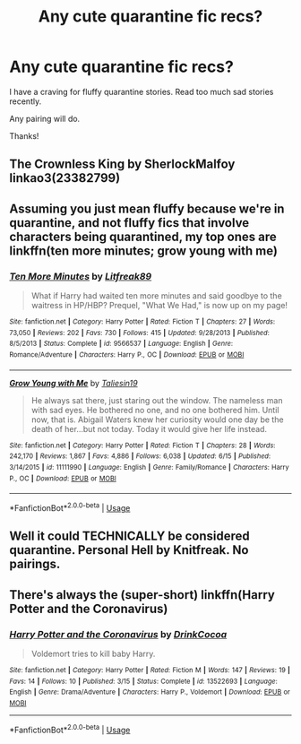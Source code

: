#+TITLE: Any cute quarantine fic recs?

* Any cute quarantine fic recs?
:PROPERTIES:
:Author: famkibamki
:Score: 2
:DateUnix: 1594842076.0
:DateShort: 2020-Jul-16
:FlairText: Request
:END:
I have a craving for fluffy quarantine stories. Read too much sad stories recently.

Any pairing will do.

Thanks!


** The Crownless King by SherlockMalfoy linkao3(23382799)
:PROPERTIES:
:Author: JennaSayquah
:Score: 3
:DateUnix: 1594844664.0
:DateShort: 2020-Jul-16
:END:


** Assuming you just mean fluffy because we're in quarantine, and not fluffy fics that involve characters being quarantined, my top ones are linkffn(ten more minutes; grow young with me)
:PROPERTIES:
:Author: kdbvols
:Score: 2
:DateUnix: 1594845569.0
:DateShort: 2020-Jul-16
:END:

*** [[https://www.fanfiction.net/s/9566537/1/][*/Ten More Minutes/*]] by [[https://www.fanfiction.net/u/4897438/Litfreak89][/Litfreak89/]]

#+begin_quote
  What if Harry had waited ten more minutes and said goodbye to the waitress in HP/HBP? Prequel, "What We Had," is now up on my page!
#+end_quote

^{/Site/:} ^{fanfiction.net} ^{*|*} ^{/Category/:} ^{Harry} ^{Potter} ^{*|*} ^{/Rated/:} ^{Fiction} ^{T} ^{*|*} ^{/Chapters/:} ^{27} ^{*|*} ^{/Words/:} ^{73,050} ^{*|*} ^{/Reviews/:} ^{202} ^{*|*} ^{/Favs/:} ^{730} ^{*|*} ^{/Follows/:} ^{415} ^{*|*} ^{/Updated/:} ^{9/28/2013} ^{*|*} ^{/Published/:} ^{8/5/2013} ^{*|*} ^{/Status/:} ^{Complete} ^{*|*} ^{/id/:} ^{9566537} ^{*|*} ^{/Language/:} ^{English} ^{*|*} ^{/Genre/:} ^{Romance/Adventure} ^{*|*} ^{/Characters/:} ^{Harry} ^{P.,} ^{OC} ^{*|*} ^{/Download/:} ^{[[http://www.ff2ebook.com/old/ffn-bot/index.php?id=9566537&source=ff&filetype=epub][EPUB]]} ^{or} ^{[[http://www.ff2ebook.com/old/ffn-bot/index.php?id=9566537&source=ff&filetype=mobi][MOBI]]}

--------------

[[https://www.fanfiction.net/s/11111990/1/][*/Grow Young with Me/*]] by [[https://www.fanfiction.net/u/997444/Taliesin19][/Taliesin19/]]

#+begin_quote
  He always sat there, just staring out the window. The nameless man with sad eyes. He bothered no one, and no one bothered him. Until now, that is. Abigail Waters knew her curiosity would one day be the death of her...but not today. Today it would give her life instead.
#+end_quote

^{/Site/:} ^{fanfiction.net} ^{*|*} ^{/Category/:} ^{Harry} ^{Potter} ^{*|*} ^{/Rated/:} ^{Fiction} ^{T} ^{*|*} ^{/Chapters/:} ^{28} ^{*|*} ^{/Words/:} ^{242,170} ^{*|*} ^{/Reviews/:} ^{1,867} ^{*|*} ^{/Favs/:} ^{4,886} ^{*|*} ^{/Follows/:} ^{6,038} ^{*|*} ^{/Updated/:} ^{6/15} ^{*|*} ^{/Published/:} ^{3/14/2015} ^{*|*} ^{/id/:} ^{11111990} ^{*|*} ^{/Language/:} ^{English} ^{*|*} ^{/Genre/:} ^{Family/Romance} ^{*|*} ^{/Characters/:} ^{Harry} ^{P.,} ^{OC} ^{*|*} ^{/Download/:} ^{[[http://www.ff2ebook.com/old/ffn-bot/index.php?id=11111990&source=ff&filetype=epub][EPUB]]} ^{or} ^{[[http://www.ff2ebook.com/old/ffn-bot/index.php?id=11111990&source=ff&filetype=mobi][MOBI]]}

--------------

*FanfictionBot*^{2.0.0-beta} | [[https://github.com/tusing/reddit-ffn-bot/wiki/Usage][Usage]]
:PROPERTIES:
:Author: FanfictionBot
:Score: 1
:DateUnix: 1594845602.0
:DateShort: 2020-Jul-16
:END:


** Well it could TECHNICALLY be considered quarantine. Personal Hell by Knitfreak. No pairings.
:PROPERTIES:
:Author: OSRS_King_Graham
:Score: 1
:DateUnix: 1594842387.0
:DateShort: 2020-Jul-16
:END:


** There's always the (super-short) linkffn(Harry Potter and the Coronavirus)
:PROPERTIES:
:Author: Togop
:Score: 1
:DateUnix: 1594856153.0
:DateShort: 2020-Jul-16
:END:

*** [[https://www.fanfiction.net/s/13522693/1/][*/Harry Potter and the Coronavirus/*]] by [[https://www.fanfiction.net/u/8476901/DrinkCocoa][/DrinkCocoa/]]

#+begin_quote
  Voldemort tries to kill baby Harry.
#+end_quote

^{/Site/:} ^{fanfiction.net} ^{*|*} ^{/Category/:} ^{Harry} ^{Potter} ^{*|*} ^{/Rated/:} ^{Fiction} ^{M} ^{*|*} ^{/Words/:} ^{147} ^{*|*} ^{/Reviews/:} ^{19} ^{*|*} ^{/Favs/:} ^{14} ^{*|*} ^{/Follows/:} ^{10} ^{*|*} ^{/Published/:} ^{3/15} ^{*|*} ^{/Status/:} ^{Complete} ^{*|*} ^{/id/:} ^{13522693} ^{*|*} ^{/Language/:} ^{English} ^{*|*} ^{/Genre/:} ^{Drama/Adventure} ^{*|*} ^{/Characters/:} ^{Harry} ^{P.,} ^{Voldemort} ^{*|*} ^{/Download/:} ^{[[http://www.ff2ebook.com/old/ffn-bot/index.php?id=13522693&source=ff&filetype=epub][EPUB]]} ^{or} ^{[[http://www.ff2ebook.com/old/ffn-bot/index.php?id=13522693&source=ff&filetype=mobi][MOBI]]}

--------------

*FanfictionBot*^{2.0.0-beta} | [[https://github.com/tusing/reddit-ffn-bot/wiki/Usage][Usage]]
:PROPERTIES:
:Author: FanfictionBot
:Score: 1
:DateUnix: 1594856176.0
:DateShort: 2020-Jul-16
:END:

